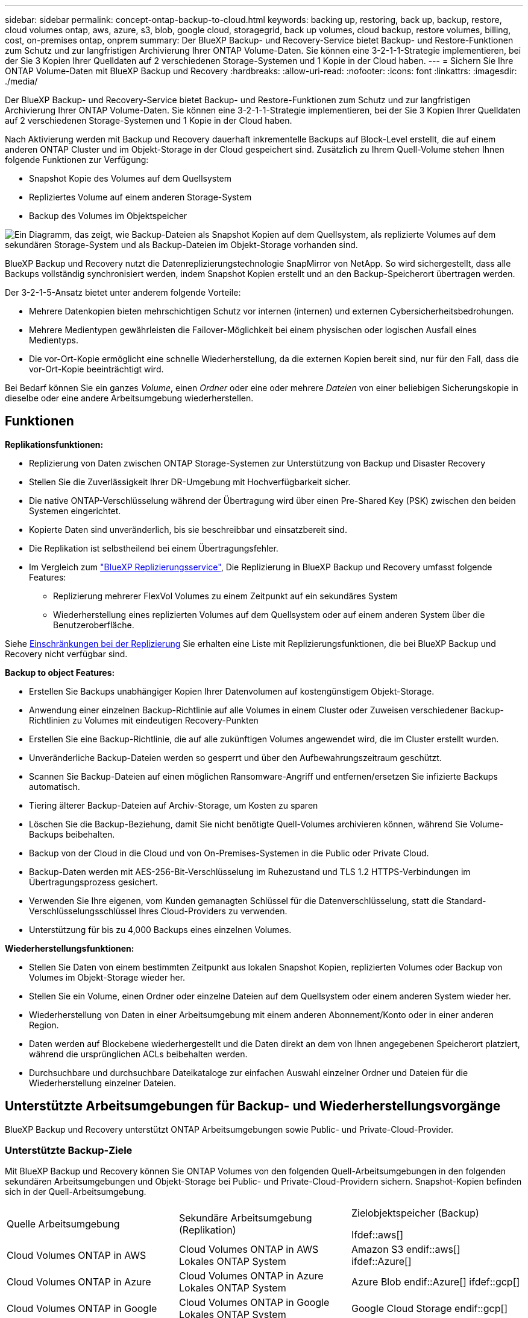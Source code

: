 ---
sidebar: sidebar 
permalink: concept-ontap-backup-to-cloud.html 
keywords: backing up, restoring, back up, backup, restore, cloud volumes ontap, aws, azure, s3, blob, google cloud, storagegrid, back up volumes, cloud backup, restore volumes, billing, cost, on-premises ontap, onprem 
summary: Der BlueXP Backup- und Recovery-Service bietet Backup- und Restore-Funktionen zum Schutz und zur langfristigen Archivierung Ihrer ONTAP Volume-Daten. Sie können eine 3-2-1-1-Strategie implementieren, bei der Sie 3 Kopien Ihrer Quelldaten auf 2 verschiedenen Storage-Systemen und 1 Kopie in der Cloud haben. 
---
= Sichern Sie Ihre ONTAP Volume-Daten mit BlueXP Backup und Recovery
:hardbreaks:
:allow-uri-read: 
:nofooter: 
:icons: font
:linkattrs: 
:imagesdir: ./media/


[role="lead"]
Der BlueXP Backup- und Recovery-Service bietet Backup- und Restore-Funktionen zum Schutz und zur langfristigen Archivierung Ihrer ONTAP Volume-Daten. Sie können eine 3-2-1-1-Strategie implementieren, bei der Sie 3 Kopien Ihrer Quelldaten auf 2 verschiedenen Storage-Systemen und 1 Kopie in der Cloud haben.

Nach Aktivierung werden mit Backup und Recovery dauerhaft inkrementelle Backups auf Block-Level erstellt, die auf einem anderen ONTAP Cluster und im Objekt-Storage in der Cloud gespeichert sind. Zusätzlich zu Ihrem Quell-Volume stehen Ihnen folgende Funktionen zur Verfügung:

* Snapshot Kopie des Volumes auf dem Quellsystem
* Repliziertes Volume auf einem anderen Storage-System
* Backup des Volumes im Objektspeicher


image:diagram-321-overview-mkt.png["Ein Diagramm, das zeigt, wie Backup-Dateien als Snapshot Kopien auf dem Quellsystem, als replizierte Volumes auf dem sekundären Storage-System und als Backup-Dateien im Objekt-Storage vorhanden sind."]

BlueXP Backup und Recovery nutzt die Datenreplizierungstechnologie SnapMirror von NetApp. So wird sichergestellt, dass alle Backups vollständig synchronisiert werden, indem Snapshot Kopien erstellt und an den Backup-Speicherort übertragen werden.

Der 3-2-1-5-Ansatz bietet unter anderem folgende Vorteile:

* Mehrere Datenkopien bieten mehrschichtigen Schutz vor internen (internen) und externen Cybersicherheitsbedrohungen.
* Mehrere Medientypen gewährleisten die Failover-Möglichkeit bei einem physischen oder logischen Ausfall eines Medientyps.
* Die vor-Ort-Kopie ermöglicht eine schnelle Wiederherstellung, da die externen Kopien bereit sind, nur für den Fall, dass die vor-Ort-Kopie beeinträchtigt wird.


Bei Bedarf können Sie ein ganzes _Volume_, einen _Ordner_ oder eine oder mehrere _Dateien_ von einer beliebigen Sicherungskopie in dieselbe oder eine andere Arbeitsumgebung wiederherstellen.



== Funktionen

*Replikationsfunktionen:*

* Replizierung von Daten zwischen ONTAP Storage-Systemen zur Unterstützung von Backup und Disaster Recovery
* Stellen Sie die Zuverlässigkeit Ihrer DR-Umgebung mit Hochverfügbarkeit sicher.
* Die native ONTAP-Verschlüsselung während der Übertragung wird über einen Pre-Shared Key (PSK) zwischen den beiden Systemen eingerichtet.
* Kopierte Daten sind unveränderlich, bis sie beschreibbar und einsatzbereit sind.
* Die Replikation ist selbstheilend bei einem Übertragungsfehler.
* Im Vergleich zum https://docs.netapp.com/us-en/bluexp-replication/index.html["BlueXP Replizierungsservice"^], Die Replizierung in BlueXP Backup und Recovery umfasst folgende Features:
+
** Replizierung mehrerer FlexVol Volumes zu einem Zeitpunkt auf ein sekundäres System
** Wiederherstellung eines replizierten Volumes auf dem Quellsystem oder auf einem anderen System über die Benutzeroberfläche.




Siehe <<Einschränkungen bei der Replizierung,Einschränkungen bei der Replizierung>> Sie erhalten eine Liste mit Replizierungsfunktionen, die bei BlueXP Backup und Recovery nicht verfügbar sind.

*Backup to object Features:*

* Erstellen Sie Backups unabhängiger Kopien Ihrer Datenvolumen auf kostengünstigem Objekt-Storage.
* Anwendung einer einzelnen Backup-Richtlinie auf alle Volumes in einem Cluster oder Zuweisen verschiedener Backup-Richtlinien zu Volumes mit eindeutigen Recovery-Punkten
* Erstellen Sie eine Backup-Richtlinie, die auf alle zukünftigen Volumes angewendet wird, die im Cluster erstellt wurden.
* Unveränderliche Backup-Dateien werden so gesperrt und über den Aufbewahrungszeitraum geschützt.
* Scannen Sie Backup-Dateien auf einen möglichen Ransomware-Angriff und entfernen/ersetzen Sie infizierte Backups automatisch.
* Tiering älterer Backup-Dateien auf Archiv-Storage, um Kosten zu sparen
* Löschen Sie die Backup-Beziehung, damit Sie nicht benötigte Quell-Volumes archivieren können, während Sie Volume-Backups beibehalten.
* Backup von der Cloud in die Cloud und von On-Premises-Systemen in die Public oder Private Cloud.
* Backup-Daten werden mit AES-256-Bit-Verschlüsselung im Ruhezustand und TLS 1.2 HTTPS-Verbindungen im Übertragungsprozess gesichert.
* Verwenden Sie Ihre eigenen, vom Kunden gemanagten Schlüssel für die Datenverschlüsselung, statt die Standard-Verschlüsselungsschlüssel Ihres Cloud-Providers zu verwenden.
* Unterstützung für bis zu 4,000 Backups eines einzelnen Volumes.


*Wiederherstellungsfunktionen:*

* Stellen Sie Daten von einem bestimmten Zeitpunkt aus lokalen Snapshot Kopien, replizierten Volumes oder Backup von Volumes im Objekt-Storage wieder her.
* Stellen Sie ein Volume, einen Ordner oder einzelne Dateien auf dem Quellsystem oder einem anderen System wieder her.
* Wiederherstellung von Daten in einer Arbeitsumgebung mit einem anderen Abonnement/Konto oder in einer anderen Region.
* Daten werden auf Blockebene wiederhergestellt und die Daten direkt an dem von Ihnen angegebenen Speicherort platziert, während die ursprünglichen ACLs beibehalten werden.
* Durchsuchbare und durchsuchbare Dateikataloge zur einfachen Auswahl einzelner Ordner und Dateien für die Wiederherstellung einzelner Dateien.




== Unterstützte Arbeitsumgebungen für Backup- und Wiederherstellungsvorgänge

BlueXP Backup und Recovery unterstützt ONTAP Arbeitsumgebungen sowie Public- und Private-Cloud-Provider.



=== Unterstützte Backup-Ziele

Mit BlueXP Backup und Recovery können Sie ONTAP Volumes von den folgenden Quell-Arbeitsumgebungen in den folgenden sekundären Arbeitsumgebungen und Objekt-Storage bei Public- und Private-Cloud-Providern sichern. Snapshot-Kopien befinden sich in der Quell-Arbeitsumgebung.

[cols="33,33,33"]
|===
| Quelle Arbeitsumgebung | Sekundäre Arbeitsumgebung (Replikation) | Zielobjektspeicher (Backup)


Ifdef::aws[] 


| Cloud Volumes ONTAP in AWS | Cloud Volumes ONTAP in AWS
Lokales ONTAP System | Amazon S3 endif::aws[] ifdef::Azure[] 


| Cloud Volumes ONTAP in Azure | Cloud Volumes ONTAP in Azure
Lokales ONTAP System | Azure Blob endif::Azure[] ifdef::gcp[] 


| Cloud Volumes ONTAP in Google | Cloud Volumes ONTAP in Google
Lokales ONTAP System | Google Cloud Storage endif::gcp[] 


| Lokales ONTAP System | Cloud Volumes ONTAP
Lokales ONTAP System | Ifdef::aws[] Amazon S3 endif::aws[] ifdef::azurAzure[] Azure Blob endif::Azure[] ifdef::gcp[] Google Cloud Storage endif::gcp[] NetApp StorageGRID 
|===


=== Unterstützte Wiederherstellungsziele

Sie können ONTAP-Daten aus einer Backup-Datei in einer sekundären Arbeitsumgebung (einem replizierten Volume) oder im Objektspeicher (einer Backup-Datei) in den folgenden Arbeitsumgebungen wiederherstellen. Snapshot Kopien befinden sich in der Quell-Arbeitsumgebung, sie können nur auf demselben System wiederhergestellt werden.

[cols="33,33,33"]
|===
2+| Speicherort Der Sicherungsdatei | Zielarbeitsumgebung 


| *Objektspeicher (Sicherung)* | *Sekundärsystem (Replikation)* | ifdef::aws[] 


| Amazon S3 | Cloud Volumes ONTAP in AWS
Lokales ONTAP System | Cloud Volumes ONTAP in AWS On-Premises ONTAP System endif::aws[] ifdef::azurAzure[] 


| Azure Blob | Cloud Volumes ONTAP in Azure
Lokales ONTAP System | Cloud Volumes ONTAP in Azure On-Premises ONTAP System endif::Azure[] ifdef::gcp[] 


| Google Cloud Storage | Cloud Volumes ONTAP in Google
Lokales ONTAP System | Cloud Volumes ONTAP in Google On-Premises ONTAP System endif::gcp[] 


| NetApp StorageGRID | Lokales ONTAP System
Cloud Volumes ONTAP | Lokales ONTAP System 
|===
Beachten Sie, dass Verweise auf „On-Premises ONTAP Systeme“ Systeme mit FAS, AFF und ONTAP Select Systemen enthalten.



== Unterstützte Volumes

BlueXP Backup und Recovery unterstützt folgende Volume-Typen:

* FlexVol Volumes für Lese- und Schreibvorgänge
* SnapMirror Data Protection (DP) Ziel-Volumes
* SnapLock Enterprise Volumes (erfordert ONTAP 9.11.1 oder höher)
+
** SnapLock-Compliance-Volumes werden derzeit nicht unterstützt.


* FlexGroup Volumes (erfordert ONTAP 9.12.1 oder höher)


Siehe die Abschnitte unter <<Einschränkungen,Einschränkungen bei Backup und Restore>> Für zusätzliche Anforderungen und Einschränkungen.



== Kosten

Für die Nutzung von BlueXP Backup und Recovery für ONTAP Systeme gibt es zwei Arten von Kosten: Ressourcengebühren und Servicegebühren. Beide Gebühren gelten für den Backup-to-Object-Teil des Service.

Es ist kostenfrei, Snapshot Kopien oder replizierte Volumes zu erstellen. Dabei fällt außer dem für die Speicherung der Snapshot Kopien und replizierten Volumes erforderlichen Festplattenspeicher an.

*Ressourcengebühren*

Ressourcengebühren werden beim Cloud-Provider für Objekt-Storage-Kapazität sowie für das Schreiben und Lesen von Backup-Dateien in die Cloud gezahlt.

* Für Backups in Objekt-Storage bezahlen Sie bei Ihrem Cloud-Provider die Kosten für Objekt-Storage.
+
Da BlueXP Backup und Recovery die Storage-Effizienz des Quell-Volumes erhalten behält, zahlen Sie für die Daten die Objekt-Storage-Kosten des Cloud-Providers – d. h. Effizienz nach_ ONTAP (für die kleineren Datenmengen nach Deduplizierung und Komprimierung).

* Beim Wiederherstellen von Daten mithilfe von Suchen und Wiederherstellen werden bestimmte Ressourcen vom Cloud-Provider bereitgestellt. Die Datenmenge, die von Ihren Suchanfragen gescannt wird, kostet pro tib. (Diese Ressourcen sind für Durchsuchen und Wiederherstellen nicht erforderlich.)
+
ifdef::aws[]

+
** In AWS, https://aws.amazon.com/athena/faqs/["Amazon Athena"^] Und https://aws.amazon.com/glue/faqs/["AWS Klue"^] Ressourcen werden in einem neuen S3-Bucket implementiert.
+
endif::aws[]



+
ifdef::azure[]

+
** In Azure, an https://azure.microsoft.com/en-us/services/synapse-analytics/?&ef_id=EAIaIQobChMI46_bxcWZ-QIVjtiGCh2CfwCsEAAYASAAEgKwjvD_BwE:G:s&OCID=AIDcmm5edswduu_SEM_EAIaIQobChMI46_bxcWZ-QIVjtiGCh2CfwCsEAAYASAAEgKwjvD_BwE:G:s&gclid=EAIaIQobChMI46_bxcWZ-QIVjtiGCh2CfwCsEAAYASAAEgKwjvD_BwE["Azure Synapse Workspace"^] Und https://azure.microsoft.com/en-us/services/storage/data-lake-storage/?&ef_id=EAIaIQobChMIuYz0qsaZ-QIVUDizAB1EmACvEAAYASAAEgJH5fD_BwE:G:s&OCID=AIDcmm5edswduu_SEM_EAIaIQobChMIuYz0qsaZ-QIVUDizAB1EmACvEAAYASAAEgJH5fD_BwE:G:s&gclid=EAIaIQobChMIuYz0qsaZ-QIVUDizAB1EmACvEAAYASAAEgJH5fD_BwE["Azure Data Lake Storage"^] Werden in Ihrem Storage-Konto bereitgestellt, um Ihre Daten zu speichern und zu analysieren.
+
endif::azure[]





ifdef::gcp[]

* In Google wird ein neuer Bucket implementiert, und der https://cloud.google.com/bigquery["Google Cloud BigQuery Services"^] Werden auf Konto-/Projektebene bereitgestellt.


endif::gcp[]

* Wenn Sie Volume-Daten von einer Backup-Datei wiederherstellen müssen, die auf einen Archiv-Objektspeicher verschoben wurde, fällt eine zusätzliche Abrufgebühr pro gib und eine Gebühr auf Anfrage des Cloud-Providers an.


*Servicegebühren*

Servicegebühren werden an NetApp gezahlt und decken sowohl die Kosten für die Erstellung von Backups im Objekt-Storage als auch für die Wiederherstellung von Volumes oder Dateien aus diesen Backups ab. Sie bezahlen nur für die geschützten Daten im Objekt-Storage. Berechnet wird aus der verwendeten logischen Quellkapazität (_vor_ ONTAP-Effizienzen) von ONTAP Volumes, die in Objekt-Storage gesichert werden. Diese Kapazität wird auch als Front-End Terabyte (FETB) bezeichnet.

Es gibt drei Möglichkeiten, für den Backup-Service zu bezahlen. Als erste Option können Sie Ihren Cloud-Provider abonnieren, sodass Sie monatlich bezahlen können. Die zweite Möglichkeit besteht darin, einen Jahresvertrag zu erhalten. Als dritte Option können Lizenzen direkt von NetApp erworben werden. Lesen Sie die <<Lizenzierung,Lizenzierung>> Weitere Informationen finden Sie in diesem Abschnitt.



== Lizenzierung

BlueXP Backup und Recovery ist in den folgenden Nutzungsmodellen verfügbar:

* *BYOL*: Eine von NetApp erworbene Lizenz, die zusammen mit jedem Cloud-Provider verwendet werden kann.
* *PAYGO*: Ein stündliches Abonnement über den Markt Ihres Cloud-Providers.
* *Jahr*: Ein Jahresvertrag über den Markt Ihres Cloud-Providers.




=== Mit Ihrer eigenen Lizenz

Byol ist nach Terminus basiert (12, 24 oder 36 Monate) _und_ kapazitätsbasiert in Schritten von 1 tib. Sie bezahlen NetApp für einen Zeitraum, sagen wir 1 Jahr und für eine maximale Kapazität, sagen wir 10 tib.

Sie erhalten eine Seriennummer, die Sie auf der BlueXP Digital Wallet-Seite eingeben, um den Service zu aktivieren. Wenn eine der beiden Limits erreicht ist, müssen Sie die Lizenz erneuern. Die BYOL-Lizenz für Backup gilt für alle mit dem verbundenen Quellsysteme https://docs.netapp.com/us-en/bluexp-setup-admin/concept-netapp-accounts.html["BlueXP-Konto"^].

link:task-licensing-cloud-backup.html#use-a-bluexp-backup-and-recovery-byol-license["Erfahren Sie, wie Sie Ihre BYOL-Lizenzen managen"].



=== Pay-as-you-go-Abonnement

BlueXP Backup und Recovery bietet eine nutzungsbasierte Lizenzierung in einem Pay-as-you-go-Modell. Wenn Sie den Markt Ihres Cloud-Providers abonniert haben, bezahlen Sie pro gib für Daten, die gesichert werden. Es erfolgt keine Vorauszahlung. Die Abrechnung erfolgt von Ihrem Cloud-Provider über Ihre monatliche Abrechnung.

link:task-licensing-cloud-backup.html#use-a-bluexp-backup-and-recovery-paygo-subscription["Erfahren Sie, wie Sie ein Pay-as-you-go-Abonnement einrichten"].

Beachten Sie, dass bei der Anmeldung mit einem PAYGO-Abonnement eine kostenlose 30-Tage-Testversion verfügbar ist.



=== Jahresvertrag

ifdef::aws[]

Bei Nutzung von AWS stehen zwei Jahresverträge für 12, 24 oder 36 Monate zur Verfügung:

* Ein Plan für „Cloud Backup“, mit dem Sie Backups von Cloud Volumes ONTAP Daten und ONTAP Daten vor Ort erstellen können
* Ein „CVO Professional“-Plan, mit dem Sie Backup und Recovery von Cloud Volumes ONTAP und BlueXP bündeln können. Dazu zählen unbegrenzte Backups für Cloud Volumes ONTAP Volumes, die gegen diese Lizenz verrechnet werden (die Backup-Kapazität wird nicht von der Lizenz angerechnet).


endif::aws[]

ifdef::azure[]

Bei der Nutzung von Azure können Sie ein privates Angebot von NetApp anfordern und anschließend den Plan auswählen, wenn Sie während der Aktivierung von BlueXP Backup und Recovery im Azure Marketplace abonnieren.

endif::azure[]

ifdef::gcp[]

Bei der Verwendung von GCP können Sie bei NetApp ein privates Angebot anfordern und anschließend einen Plan auswählen, wenn Sie während der Aktivierung von BlueXP Backup und Recovery im Google Cloud Marketplace abonnieren.

endif::gcp[]

link:task-licensing-cloud-backup.html#use-an-annual-contract["Hier erfahren Sie, wie Sie Jahresverträge einrichten können"].



== Funktionsweise von BlueXP Backup und Recovery

Wenn Sie das Backup und Recovery von BlueXP auf einem Cloud Volumes ONTAP oder einem lokalen ONTAP System aktivieren, führt der Service ein vollständiges Backup Ihrer Daten durch. Nach dem ersten Backup sind alle weiteren Backups inkrementell, das heißt, dass nur geänderte Blöcke und neue Blöcke gesichert werden. Dadurch wird der Netzwerkverkehr auf ein Minimum reduziert. Backup-to-Objekt-Storage basiert auf dem https://docs.netapp.com/us-en/ontap/concepts/snapmirror-cloud-backups-object-store-concept.html["NetApp SnapMirror Cloud Technologie"^].


CAUTION: Alle Maßnahmen, die direkt von Ihrer Cloud-Provider-Umgebung zum Verwalten oder Ändern von Cloud-Backup-Dateien ergriffen werden, können die Dateien beschädigen und zu einer nicht unterstützten Konfiguration führen.

Die folgende Abbildung zeigt die Beziehung zwischen den einzelnen Komponenten:

image:diagram-backup-recovery-general.png["Ein Diagramm zeigt die Kommunikation von BlueXP Backup und Recovery mit den Volumes auf den Quellsystemen sowie dem sekundären Storage-System und dem Ziel-Objekt-Storage, in dem sich die replizierten Volumes und Backup-Dateien befinden."]

In diesem Diagramm werden Volumes angezeigt, die auf ein Cloud Volumes ONTAP System repliziert werden. Allerdings können auch Volumes auf ein lokales ONTAP System repliziert werden.



=== Speicherort von Backups

* _Snapshot Copies_ befinden sich auf dem Quell-Volume in der Quell-Arbeitsumgebung.
* _Replizierte Volumes_ befinden sich auf dem sekundären Storage-System – einem Cloud Volumes ONTAP- oder On-Premises-ONTAP-System.
* _Backup-Kopien_ werden in einem Objektspeicher gespeichert, den BlueXP in Ihrem Cloud-Konto erstellt. Pro Cluster und Arbeitsumgebung gibt es einen Objektspeicher, und BlueXP benennt den Objektspeicher wie folgt: „netapp-Backup-clusterUUID“. Stellen Sie sicher, dass Sie diesen Objektspeicher nicht löschen.


ifdef::aws[]

+
** In AWS ermöglicht BlueXP das https://docs.aws.amazon.com/AmazonS3/latest/dev/access-control-block-public-access.html["Amazon S3 Block – Public Access-Funktion"^] Auf dem S3-Bucket.

endif::aws[]

ifdef::azure[]

+
** In Azure verwendet BlueXP eine neue oder vorhandene Ressourcengruppe mit einem Storage-Konto für den Blob-Container. BlueXP https://docs.microsoft.com/en-us/azure/storage/blobs/anonymous-read-access-prevent["Blockiert den öffentlichen Zugriff auf Ihre BLOB-Daten"] Standardmäßig.

endif::azure[]

ifdef::gcp[]

+
** In GCP verwendet BlueXP ein neues oder bestehendes Projekt mit einem Storage-Konto für den Google Cloud Storage Bucket.

endif::gcp[]

+
** In StorageGRID verwendet BlueXP ein vorhandenes Storage-Konto für den Objektspeicher-Bucket.

+
Wenn Sie künftig den Zielobjektspeicher für ein Cluster ändern möchten, müssen Sie unbedingt fortfahren link:task-manage-backups-ontap.html#unregistering-bluexp-backup-and-recovery-for-a-working-environment["Heben Sie die Registrierung von BlueXP Backup und Recovery für die Arbeitsumgebung auf"^]Außerdem können Sie BlueXP Backup und Recovery mithilfe der Informationen eines neuen Cloud-Providers aktivieren.



=== Anpassbare Backup-Planungs- und Aufbewahrungseinstellungen

Wenn Sie BlueXP Backup und Recovery für eine funktionierende Umgebung aktivieren, werden alle Volumes, die Sie ursprünglich ausgewählt haben, über die von Ihnen ausgewählten Richtlinien gesichert. Sie können separate Richtlinien für Snapshot-Kopien, replizierte Volumes und Backup-Dateien auswählen. Wenn Sie verschiedenen Backup-Richtlinien bestimmten Volumes mit unterschiedlichen Recovery-Zeitpunkten (Recovery Point Objectives, RPO) zuweisen möchten, können Sie zusätzliche Richtlinien für diesen Cluster erstellen und diese Richtlinien nach der Aktivierung von BlueXP Backup und Recovery anderen Volumes zuweisen.

Es steht eine Kombination aus stündlichen, täglichen, wöchentlichen, monatlichen und jährlichen Backups aller Volumes zur Verfügung. Für Backups auf Objektspeicher können Sie auch eine der systemdefinierten Richtlinien auswählen, die Backup und Aufbewahrung für 3 Monate, 1 Jahr und 7 Jahre vorsehen. Backup-Sicherungsrichtlinien, die Sie mit ONTAP System Manager oder der ONTAP CLI auf dem Cluster erstellt haben, werden ebenfalls als Auswahl angezeigt. Dies schließt Richtlinien ein, die mithilfe von benutzerdefinierten SnapMirror-Labels erstellt werden.


NOTE: Die auf das Volume angewendete Snapshot-Richtlinie muss über eine der Etiketten verfügen, die Sie in Ihrer Replizierungsrichtlinie und für das Backup in der Objektrichtlinie verwenden. Wenn keine übereinstimmenden Etiketten gefunden werden, werden keine Sicherungsdateien erstellt. Wenn Sie beispielsweise „wöchentliche“ replizierte Volumes und Backup-Dateien erstellen möchten, müssen Sie eine Snapshot-Richtlinie verwenden, die „wöchentliche“ Snapshot-Kopien erstellt.

Sobald Sie die maximale Anzahl von Backups für eine Kategorie oder ein Intervall erreicht haben, werden ältere Backups entfernt, sodass Sie immer die aktuellsten Backups haben (und so nehmen veraltete Backups nicht mehr Speicherplatz in Anspruch).

Siehe link:concept-cloud-backup-policies.html#backup-schedules["Backup-Pläne"^] Weitere Informationen zu den verfügbaren Terminplanoptionen.

Beachten Sie, dass Sie können link:task-manage-backups-ontap.html#creating-a-manual-volume-backup-at-any-time["Erstellung eines On-Demand-Backups eines Volumes"] Über das Backup Dashboard können Sie jederzeit zusätzlich zu den Backup-Dateien zugreifen, die aus den geplanten Backups erstellt wurden.


TIP: Die Aufbewahrungsdauer für Backups von Datensicherungs-Volumes ist identisch mit der in der SnapMirror Quell-Beziehung definierten Aufbewahrungsdauer. Sie können dies gegebenenfalls mithilfe der API ändern.



=== Sicherungseinstellungen für Dateien sichern

Wenn Ihr Cluster ONTAP 9.11.1 oder höher verwendet, können Sie Ihre Backups in Objekt-Storage vor Löschen und Ransomware-Angriffen schützen. Jede Backup-Richtlinie enthält einen Abschnitt für _DataLock und Ransomware-Schutz_, der für einen bestimmten Zeitraum auf Ihre Backup-Dateien angewendet werden kann - die _Aufbewahrungsfrist_. _DataLock_ schützt Ihre Sicherungsdateien vor Änderungen oder Löschung. _Ransomware Protection_ scannt Ihre Backup-Dateien, um nach einem Ransomware-Angriff zu suchen, wenn eine Backup-Datei erstellt wird und wann die Daten aus einer Backup-Datei wiederhergestellt werden.

Die Backup-Aufbewahrungsdauer ist identisch mit der Aufbewahrungsfrist des Backup-Zeitplans plus 14 Tage. Beispielsweise werden bei _Weekly_ Backups mit gespeicherten _5_ Kopien jede Backup-Datei 5 Wochen lang gesperrt. _Monatliche_ Backups mit _6_ Kopien zurückbehaltenen Kopien werden jede Backup-Datei 6 Monate lang gesperrt.

Unterstützung ist derzeit verfügbar, wenn Ihr Backup-Ziel Amazon S3, Azure Blob oder NetApp StorageGRID ist. In zukünftigen Versionen werden weitere Ziele für Storage-Provider hinzugefügt.

Siehe link:concept-cloud-backup-policies.html#datalock-and-ransomware-protection["DataLock- und Ransomware-Schutz"^] Für weitere Informationen, wie DataLock und Ransomware-Schutz funktioniert.


TIP: DataLock kann nicht aktiviert werden, wenn Sie Backups in Archiv-Storage Tiering sind.



=== Archiv-Storage für ältere Backup-Dateien

Bei Nutzung eines bestimmten Cloud-Storage können Sie ältere Backup-Dateien nach einer bestimmten Anzahl von Tagen auf eine kostengünstigere Storage-Klasse bzw. Zugriffsebene verschieben. Beachten Sie, dass Archivspeicher nicht verwendet werden kann, wenn Sie DataLock aktiviert haben.

ifdef::aws[]

* In AWS beginnen Backups in der Klasse „ _Standard_ Storage“ und wechseln nach 30 Tagen in die Storage-Klasse „ _Standard-infrequent Access_“.
+
Wenn Ihr Cluster ONTAP 9.10.1 oder höher verwendet, können Sie ältere Backups nach einer bestimmten Anzahl von Tagen für weitere Kostenoptimierung entweder in _S3 Glacier_ oder _S3 Glacier Deep Archive_ Storage in der BlueXP Backup- und Recovery-UI verschieben. link:reference-aws-backup-tiers.html["Weitere Informationen zu AWS Archiv-Storage"^].



endif::aws[]

ifdef::azure[]

* In Azure werden Backups im Zusammenhang mit der _Cool_ Zugriffsebene durchgeführt.
+
Wenn Ihr Cluster ONTAP 9.10.1 oder höher verwendet, haben Sie nach einer bestimmten Anzahl von Tagen die Möglichkeit, ältere Backups in der Backup- und Recovery-UI von BlueXP auf den Storage _Azure Archive_ zu verschieben, um weitere Kosten zu optimieren. link:reference-azure-backup-tiers.html["Erfahren Sie mehr über Azure Archiv-Storage"^].



endif::azure[]

ifdef::gcp[]

* In GCP werden Backups der Klasse _Standard_ Storage zugeordnet.
+
Wenn Ihr Cluster ONTAP 9.12.1 oder höher verwendet, haben Sie nach einer bestimmten Anzahl von Tagen die Möglichkeit, ältere Backups in der BlueXP Backup- und Recovery-UI auf den _Archiv_ Storage zu verschieben, um weitere Kosten zu optimieren. link:reference-google-backup-tiers.html["Erfahren Sie mehr über Google Archivspeicher"^].



endif::gcp[]

* In StorageGRID sind Backups der Klasse _Standard_ Storage zugeordnet.
+
Wenn Ihr On-Premises-Cluster ONTAP 9.12.1 oder höher verwendet und Ihr StorageGRID System mindestens 11.4 nutzt, können Sie ältere Backup-Dateien nach einer bestimmten Anzahl von Tagen in den Public-Cloud-Archiv-Storage archivieren. Aktuell werden weitere Support für AWS S3 Glacier/S3 Glacier Deep Archive oder Azure Archive Storage Tiers unterstützt. link:task-backup-onprem-private-cloud.html#preparing-to-archive-older-backup-files-to-public-cloud-storage["Weitere Informationen zur Archivierung von Backup-Dateien aus StorageGRID"^].



Siehe link:concept-cloud-backup-policies.html#archival-storage-settings["Einstellungen für Archiv-Storage"] Weitere Informationen zur Archivierung älterer Backup-Dateien.



== Überlegungen zu den Tiering-Richtlinien von FabricPool

Es gibt bestimmte Dinge, die Sie beachten müssen, wenn das Volumen, das Sie sichern, auf einem FabricPool-Aggregat liegt und es eine andere Tiering-Richtlinie als zugewiesen hat `none`:

* Für das erste Backup eines FabricPool-Tiered Volumes müssen alle lokalen und alle Tiered Daten (aus dem Objektspeicher) gelesen werden. Ein Backup-Vorgang erhitzt nicht die kalten Daten im Objekt-Storage „wieder“.
+
Das Lesen der Daten von Ihrem Cloud-Provider kann zu einem einmalig erhöhten Kostenaufwand führen.

+
** Nachfolgende Backups sind inkrementell und haben diese Auswirkungen nicht.
** Wenn die Tiering-Richtlinie dem Volume bei ihrer ersten Erstellung zugewiesen ist, wird dieses Problem nicht sehen.


* Berücksichtigen Sie die Auswirkungen von Backups, bevor Sie das zuweisen `all` tiering-Richtlinie zu Volumes. Da die Daten sofort verschoben werden, liest BlueXP Backup und Recovery Daten aus der Cloud-Tier und nicht aus der lokalen Tier ein. Da parallele Backup-Vorgänge die Netzwerkverbindung zum Cloud-Objektspeicher teilen, kann es zu Performance-Einbußen kommen, wenn die Netzwerkressourcen gesättigt werden. In diesem Fall möchten Sie möglicherweise proaktiv mehrere Netzwerkschnittstellen (LIFs) konfigurieren, um diese Art der Netzwerksättigung zu reduzieren.




== Einschränkungen



=== Einschränkungen bei der Replizierung

* Sie können jeweils nur ein FlexGroup-Volume für die Replikation auswählen. Sie müssen das Backup für jedes FlexGroup Volume separat aktivieren.
+
Es gibt keine Beschränkung für FlexVol Volumes: Sie können alle FlexVol Volumes in Ihrer Arbeitsumgebung auswählen und dieselben Backup-Richtlinien zuweisen.

* Die folgenden Funktionen werden in unterstützt https://docs.netapp.com/us-en/bluexp-replication/index.html["BlueXP Replizierungsservice"], Aber nicht, wenn Sie die Replizierungsfunktion von BlueXP Backup und Recovery nutzen:
+
** Es wird keine Kaskadenkonfiguration unterstützt, bei der die Replikation von Volume A auf Volume B und von Volume B auf Volume C erfolgt Die Unterstützung umfasst die Replikation von Volume A auf Volume B.
** Es wird keine Unterstützung für die Replizierung von Daten zu und von FSX for ONTAP Systemen geleistet.
** Es wird nicht unterstützt, eine einmalige Replikation eines Volumes zu erstellen.


* Wenn die ONTAP-Version auf dem Cloud Volumes ONTAP-Zielsystem 9.8, 9.9 oder 9.11 ist, sind bei der Erstellung von Replikationen aus lokalen ONTAP-Systemen nur Richtlinien für Spiegelungen zulässig.




=== Einschränkungen bei Backups auf Objekte

* Wenn eine Backup-Richtlinie erstellt oder bearbeitet wird, wenn dieser Richtlinie keine Volumes zugewiesen werden, kann die Anzahl der zurückbehaltenen Backups maximal 1018 sein. Nachdem Sie der Richtlinie Volumes zugewiesen haben, können Sie die Richtlinie für die Erstellung von bis zu 4000 Backups bearbeiten.
* Bei der Sicherung von Datensicherungs-Volumes (DP):
+
** Beziehungen zu den SnapMirror-Labels `app_consistent` Und `all_source_snapshot` Wird nicht in der Cloud gesichert werden.
** Wenn Sie lokale Kopien der Snapshots auf dem SnapMirror Ziel-Volume erstellen (unabhängig von den verwendeten SnapMirror Bezeichnungen), werden diese Snapshots nicht als Backups in die Cloud verschoben. Sie müssen derzeit eine Snapshot-Richtlinie mit den gewünschten Labels auf dem DP-Quell-Volume erstellen, damit Backups durch BlueXP Backup und Recovery erstellt werden können.


* FlexGroup Volume-Backups können nicht in Archiv-Storage verschoben werden.
* FlexGroup Volume-Backups können DataLock und Ransomware-Schutz verwenden, wenn auf dem Cluster ONTAP 9.13.1 oder höher ausgeführt wird.
* SVM-DR-Volume-Backup wird unter den folgenden Einschränkungen unterstützt:
+
** Backups werden nur von der sekundären ONTAP unterstützt.
** Die auf das Volume angewendete Snapshot-Richtlinie muss eine der durch BlueXP Backup- und Recovery-Richtlinien sein, einschließlich täglich, wöchentlich, monatlich usw. Die standardmäßige „SM_created“-Richtlinie (verwendet für *Mirror All Snapshots*) wird nicht erkannt und das DP-Volume wird nicht in der Liste der Volumes angezeigt, die gesichert werden können.




* MetroCluster-Unterstützung:
+
** Wenn ONTAP 9.12.1 GA oder höher verwendet wird, wird das Backup unterstützt, wenn es mit dem Primärsystem verbunden wird. Die gesamte Backup-Konfiguration wird auf das sekundäre System übertragen, sodass Backups in die Cloud nach dem Switchover automatisch fortgesetzt werden. Sie müssen keine Sicherungskopie auf dem sekundären System einrichten (tatsächlich sind Sie darauf beschränkt).
** Bei Verwendung von ONTAP 9.12.0 und einer älteren Version wird das Backup nur vom sekundären ONTAP System unterstützt.
** Backups von FlexGroup-Volumes werden derzeit nicht unterstützt.


* Ad-hoc-Volume-Backup mit der *Backup Now*-Taste wird auf Datensicherungs-Volumes nicht unterstützt.
* SM-BC-Konfigurationen werden nicht unterstützt.
* ONTAP unterstützt kein Fan-out von SnapMirror Beziehungen von einem einzelnen Volume zu mehreren Objektspeichern. Daher wird diese Konfiguration von BlueXP Backup und Recovery nicht unterstützt.
* DER WORM-/Compliance-Modus für einen Objektspeicher wird derzeit auf Amazon S3, Azure und StorageGRID unterstützt. Dies ist die sogenannte DataLock-Funktion, die über die Backup- und Recovery-Einstellungen von BlueXP gemanagt werden muss, nicht über die Cloud-Provider-Schnittstelle.




=== Restore-Einschränkungen

Diese Einschränkungen gelten sowohl für die Such- und Wiederherstellungsmethoden als auch für die Such- und Wiederherstellungsmethoden für die Wiederherstellung von Dateien und Ordnern, sofern nicht ausdrücklich genannt.

* Browse & Restore kann bis zu 100 einzelne Dateien gleichzeitig wiederherstellen.
* Search & Restore kann 1 Datei gleichzeitig wiederherstellen.
* Wenn Sie ONTAP 9.13.0 oder höher verwenden, können Sie einen Ordner mit allen darin enthaltenen Dateien und Unterordnern durchsuchen und wiederherstellen und suchen und wiederherstellen.
+
Bei Verwendung einer Version von ONTAP größer als 9.11.1, aber vor 9.13.0, kann der Wiederherstellungsvorgang nur den ausgewählten Ordner und die Dateien in diesem Ordner wiederherstellen - keine Unterordner oder Dateien in Unterordnern werden wiederhergestellt.

+
Wenn Sie eine Version von ONTAP vor 9.11.1 verwenden, wird die Wiederherstellung von Ordnern nicht unterstützt.

* Die Wiederherstellung von Verzeichnissen/Ordnern wird nur bei Daten unterstützt, die sich im Archiv-Storage befinden, wenn auf dem Cluster ONTAP 9.13.1 und höher ausgeführt wird.
* Die Wiederherstellung von Verzeichnissen/Ordnern wird nur für Daten unterstützt, die mit DataLock geschützt sind, wenn auf dem Cluster ONTAP 9.13.1 und höher ausgeführt wird.
* Die Wiederherstellung von Verzeichnissen/Ordnern wird derzeit nicht von FlexGroup-Volume-Backups unterstützt.
* Die Wiederherstellung von Verzeichnissen/Ordnern wird derzeit nicht von Replikationen und/oder lokalen Snapshots unterstützt.
* Die Wiederherstellung von FlexGroup Volumes auf FlexVol Volumes oder FlexVol Volumes auf FlexGroup Volumes wird nicht unterstützt.
* Die wiederherzustellende Datei muss die gleiche Sprache verwenden wie die Sprache auf dem Zielvolume. Wenn die Sprachen nicht identisch sind, wird eine Fehlermeldung angezeigt.
* Die Priorität _High_ restore wird beim Wiederherstellen von Daten aus dem Azure Archiv-Storage auf StorageGRID-Systeme nicht unterstützt.

